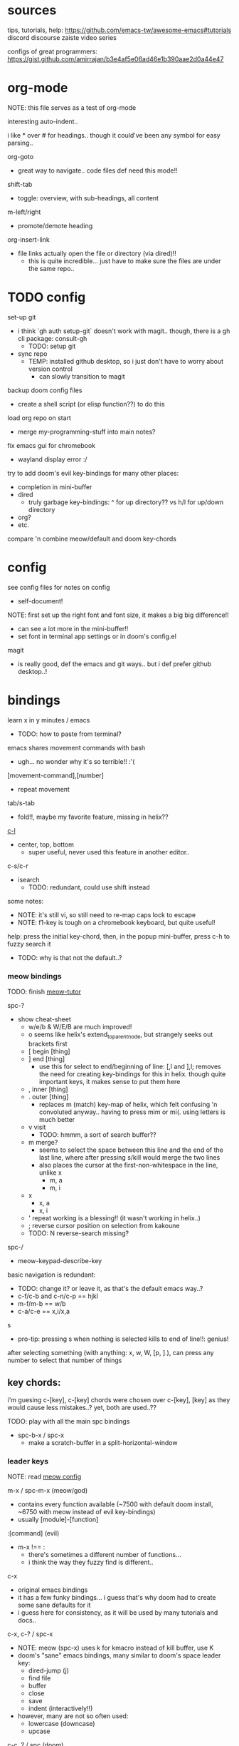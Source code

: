 
* sources
tips, tutorials, help:
https://github.com/emacs-tw/awesome-emacs#tutorials
discord
discourse
zaiste video series


configs of great programmers:
https://gist.github.com/amirrajan/b3e4af5e06ad46e1b390aae2d0a44e47





* org-mode
NOTE: this file serves as a test of org-mode

interesting auto-indent..

i like * over # for headings.. though it could've been any symbol for easy parsing..

org-goto
  - great way to navigate.. code files def need this mode!!

shift-tab
  - toggle: overview, with sub-headings, all content

m-left/right
  - promote/demote heading

org-insert-link
  - file links actually open the file or directory (via dired)!!
    -  this is quite incredible... just have to make sure the files are under the same repo..



* TODO config
set-up git
  - i think `gh auth setup-git` doesn't work with magit.. though, there is a gh cli package: consult-gh
    - TODO: setup git
  - sync repo
    - TEMP: installed github desktop, so i just don't have to worry about version control
      - can slowly transition to magit

backup doom config files
  - create a shell script (or elisp function??) to do this

load org repo on start
  - merge my-programming-stuff into main notes?

fix emacs gui for chromebook
  - wayland display error :/

try to add doom's evil key-bindings for many other places:
  - completion in mini-buffer
  - dired
    - truly garbage key-bindings: ^ for up directory?? vs h/l for up/down directory
  - org?
  - etc.

compare 'n combine meow/default and doom key-chords


* config

see config files for notes on config
  - self-document!

NOTE: first set up the right font and font size, it makes a big big difference!!
  - can see a lot more in the mini-buffer!!
  - set font in terminal app settings or in doom's config.el

magit
  - is really good, def the emacs and git ways.. but i def prefer github desktop..!




* bindings

learn x in y minutes / emacs
  - TODO: how to paste from terminal?


emacs shares movement commands with bash
  - ugh... no wonder why it's so terrible!! :'(

[movement-command],[number]
  - repeat movement

tab/s-tab
  - fold!!, maybe my favorite feature, missing in helix??

[[cmd:recenter-top-bottom][c-l]]
  - center, top, bottom
    - super useful, never used this feature in another editor..

c-s/c-r
  - isearch
    - TODO: redundant, could use shift instead






some notes:
 - NOTE: it's still vi, so still need to re-map caps lock to escape
 - NOTE: f1-key is tough on a chromebook keyboard, but quite useful!

help:
press the initial key-chord, then, in the popup mini-buffer, press c-h to fuzzy search it
  - TODO: why is that not the default..?



*** meow bindings

TODO: finish [[fn:meow-tutor][meow-tutor]]

spc-?
  - show cheat-sheet
    - w/e/b & W/E/B are much improved!
    - o seems like helix's extend_to_parent_node, but strangely seeks out brackets first
    - [ begin [thing]
    - ] end [thing]
      - use this for select to end/beginning of line: [,l and ],l; removes the need for creating key-bindings for this in helix. though quite important keys, it makes sense to put them here
    - , inner [thing]
    - . outer [thing]
      - replaces m (match) key-map of helix, which felt confusing 'n convoluted anyway.. having to press mim or mi(. using letters is much better
    - v visit
      - TODO: hmmm, a sort of search buffer??
    - m merge?
      - seems to select the space between this line and the end of the last line, where after pressing s/kill would merge the two lines
      - also places the cursor at the first-non-whitespace in the line, unlike x
        - m, a
        - m, i
    - x
      - x, a
      - x, i
    - ' repeat working is a blessing!! (it wasn't working in helix..)
    - ; reverse cursor position on selection from kakoune
    - TODO: N reverse-search missing?

spc-/
  - meow-keypad-describe-key

basic navigation is redundant:
  - TODO: change it? or leave it, as that's the default emacs way..?
  - c-f/c-b and c-n/c-p == hjkl
  - m-f/m-b == w/b
  - c-a/c-e == x,i/x,a

s
  - pro-tip: pressing s when nothing is selected kills to end of line!!: genius!

after selecting something (with anything: x, w, W, [p, ].), can press any number to select that number of things


** key chords:

i'm guesing c-[key], c-[key] chords were chosen over c-[key], [key] as they would cause less mistakes..? yet, both are used..??

TODO: play with all the main spc bindings

  - spc-b-x / spc-x
    - make a scratch-buffer in a split-horizontal-window


*** leader keys

NOTE: read [[file:/home/ra/.doom.d/modules/editor/meow/config.el][meow config]]

m-x / spc-m-x (meow/god)
  - contains every function available (~7500 with default doom install, ~6750 with meow instead of evil key-bindings)
  - usually [module]-[function]

:[command] (evil)
  - m-x !== :
    - there's sometimes a different number of functions...
    - i think the way they fuzzy find is different..

c-x
  - original emacs bindings
  - it has a few funky bindings... i guess that's why doom had to create some sane defaults for it
  - i guess here for consistency, as it will be used by many tutorials and docs..

c-x, c-? / spc-x
  - NOTE: meow (spc-x) uses k for kmacro instead of kill buffer, use K
  - doom's "sane" emacs bindings, many similar to doom's space leader key:
   - dired-jump (j)
   - find file
   - buffer
   - close
   - save
   - indent (interactively!!)
  - however, many are not so often used:
    - lowercase (downcase)
    - upcase

c-c, ? / spc (doom)
  - see [[file:/home/ra/.emacs.d/modules/config/default/+emacs-bindings.el][emacs-bindings.el]]
   - "sensible default key bindings for non-evil users"
  - seems most similar to doom's space key
    - file
    - notes
    - project
    - toggle
  - also includes many minor-mode bindings on non-letter keys (as that's all that's left, unbinded)

c-c, c-?, spc-c (in meow)
  - shows common bindings depending on the mode
  - this is a great way to quickly and intuitively learn the main functions/bindings of a major mode
    - TODO: how to scroll through the c-x list..?

c-c, l / spc-l (meow)
  - localleader
  - another set of mode bindings..??

spc (meow) / m-spc in insert mode (moew)
  - (these are nearly the complete initial bindings, they actually all fit in the mini-buffer)
  - NOTE: replaces c-c, ? / spc (doom)
    - NOTE: doom's c-c, ? has a lot more functions. if you're looking for something, it could be found here
  - x
    - c-x, c-?
    - doom's sane emacs leader-key bindings, mode independent
  - c
    - c-c, c-?
    - mode-dependent bindings
  - l
    - c-c, l
    - mode-dependent bindings
  - kode
    - k
      - lookup/docs
  - buffers
    - TODO: missing... is it expected to use the default emacs key chords? spc-x, b/B, k/K, etc.
    - i mean, maybe there aren't enough bindings related to buffers forit to have it's own key-map
  - file
  - insert
    - seems pretty useless..
  - search
  - project
  - toggle
  - workspace
  - version control

TODO: import leader key bindings from helix
TODO: import doom leader key bindings
  - it seems very close to c-c, ?, but not quite, as it's missing buffers, search (in file), search (in cwd), etc.
    - though, the search commands are neater beneath spc-s..
  - see [[file:/home/ra/.emacs.d/modules/config/default/][doom bindings]], evil-bindings.el seems to have everything... hmmmm, can that be stuffed under spc-d?

initially can keep them seperate, in seperate keys (spc-[key]), likely under spc-d, spc-j, and keep spc-j as my own custom menu



**** meow leader keys:
  - uses a different set of bindings in doom
    - but looks like the default bindings...??:
      - (default +bindings +smartparens)) ; NOTE: needed for meow
      - at the end of init file
    - doom's space key-chords are far more intutive, but whereas meow's are sparse, perhaps closer to vanilla, in need of customization..?
    - provides an alt set of mneumonic keys over modifier keys:
      - maybe the same as god-mode..??
      - spc-x == c-x, x-?
      - spc-m = m-?
        - a good way to see meta bindings
      - spc-m-x == m-x
      - spc-x-c == c-x, c-c
        - NOTE: the second letter is automatically c-
          - TODO: how to use use a normal letter..??

    - some shortcuts on spc key:
      - spc-g == c-m
      - spc-l == c-c, l
      - spc-k == code-related commands


  - m-?
    - left/right/up/down
      - indent/un-indent
      - word/paragraph navigation in insert mode
    - backspace
      - delete back one word

  - c-m-?
    - left/right
      - move back/forward one word
        - TODO: in any mode..?
    - down
      - scroll-left
        - TODO: not recommended by doom

  - meow (default?) key chords
    - i think uses doom's "sane" defaults for emacs..
    - spc
      - / describe-key
      - ? cheat-sheet
      - file
      - workspace
      - version control
      - toggle
      - search
        - lookup seems really important
      - o for terminal/debugger?
      - notes (org)



*** some useful key chord bindings


TODO: bind vundo!!


spc-spc
  - find in project/workspace?
    - i think based on git

spc-s
  - search (grep)
  - s  / (evil)
    - buffer
  - . / spc-/ (evil)
   - project/workspace
  - d
   - cwd

c-x/spc-f-
  - f
    - pro-tip: creates a file if it doesn't exist!
  - F
  - r
  - . (evil?)
    - open file finder via dired

c-x/spc-x/spc-b
  - TODO: rebind this vs create my own via spc-[my-key]
   - spc-j is a good start
  - buffers
  - b/B/spc-b-i
  - *interactive buffer*
    - exactly what i wanted when using helix!!
    - looks similar to dired
    - should think about how this differs from tabs..
      - buffers and windows are seperate, so tabs are just windows
  - k/K
    - kill
  - s
    - save
  - left/right
    - next/previous

spc-</>
  - switch buffer
  - strange binding..
    - i don't like holding shift on a second key.. but it is closer than the arrow keys..

c-x, </> scroll left/right instead







* pre-configs

https://github.com/emacs-tw/awesome-emacs#starter-kit


**DOOM**
  - i had a great initial experience using this, felt wayyyy easier and way more intuitive than using neovim!
    - helix seems to have taken much of it's space-key-chord shortcuts from doom, making it an easy jump
  - "tailored for Emacs bankruptcy veterans who want less framework in their frameworks, a modicum of stability (and reproducibility) from their package manager, and the performance of a hand rolled config (or better). It can be a foundation for your own config or a resource for Emacs enthusiasts to learn more about our favorite operating system."
  - "fast, closer to metal, opinionated, no forced plug-ins, nix/guix"
  - 150 modules!
  - "If you want something closer to what you know, and less involved to customize (less barebones basically), doom is what you want."
  - "I have tried them both and vanilla as well. I like doom the best - it has better shortcuts out the box, less buggy, uses traditional elisp for configuration as opposed to spacemacs which uses a proprietary thing you have to learn."
  - recommended by that one emacs guy from noisebridge

x/spacemacs
  - "a community-drive emacs distro"
    - sounds like 'oh my zsh', which is *not* good

prelude
  - way more stripped down, much closer to vanilla emacs
  - Prelude is basically a very light starter kit, whereas doom is a whole garage full of tools. (This does not mean doom has more utility, it just comes with more going on out of the box)
  - recommended by that one emacs guy from noisebridge





* doom
** install (doom)
follow the directions on the github
fish_add_path ~/.config/emacs/bin

windows:
scoop install emacs

set $env:home = "$home" in powershell profile
append $home/.emacs.d/bin to path

make folder in $home/.emacs.d
copy a clone of the doom repo there

doom sync
  - doom sync --aot
    - compiles natively
      - TODO: test if worth or not... maybe not worth it if updating frequently..
doom doctor
  - check for problems
doom run

NOTE: at the moment, must use bash to run it:
."C:\program files\Git\bin\sh.exe
  - run git bash
    - i think exists under msys2 (installed via scoop) too
doom run

add a shortcut
  - "C:\program files\git\bin\sh.exe" -c "/c/Users/ra/.emacs.d/bin/doom run"

..YAY! :D



https://gist.github.com/rahil627/e9d150adc8dcc36846f5f6d0a4465665
  - my gist on installing doom for chromeos, including building emacs 29


** notes on how to maintain doom (+ post-install notes)

from github repo page:
doom sync
  - to synchronize your private config with Doom by installing missing packages, removing orphaned packages, and regenerating caches. Run this whenever you modify your private init.el or packages.el, or install/remove an Emacs package through your OS package manager (e.g. mu4e or agda).
doom upgrade
  - to update Doom to the latest release & all installed packages.
doom doctor
  - to diagnose common issues with your system and config.
doom env
  - to dump a snapshot of your shell environment to a file that Doom will load at startup. This allows Emacs to inherit your PATH, among other things.
doom build to recompile all installed packages (use this if you up/downgrade Emacs).



post-install notes: (from the doom install cli script)
But before you doom yourself, here are some things you should know:

1. Don't forget to run 'doom sync', then restart Emacs, after modifying
   ~/.doom.d/init.el or ~/.doom.d/packages.el.

   This command ensures needed packages are installed, orphaned packages are
   removed, and your autoloads/cache files are up to date. When in doubt, run
   'doom sync'!

2. If something goes wrong, run `doom doctor`. It diagnoses common issues with
   your environment and setup, and may offer clues about what is wrong.

3. Use 'doom upgrade' to update Doom. Doing it any other way will require
   additional steps. Run 'doom help upgrade' to understand those extra steps.

4. Access Doom's documentation from within Emacs via 'SPC h d h' or 'C-h d h'
   (or 'M-x doom/help')

Have fun!

** install icons
run nerd-icons-install-fonts function within emacs
  - TODO: not working..

** install meow key-bindings for doom
doom-meow
https://github.com/meow-edit/doom-meow
mkdir -p ~/.doom.d/modules/editor && git clone https://github.com/meow-edit/doom-meow ~/.doom.d/modules/editor/meow

Enable this module in your doom! block. (add (meow +your-desired-flags...) after the :editor section in init.el)

After you doom sync and restart Emacs, Meow will start in Normal state, so make sure that bindings have been set up; see Module flags.

The leader and localleader bindings are defined in <a href=”doom-module::config default +bindings”>doom-module::config default +bindings, so that module is required for them to work.

This module will not work smoothly with doom-module::editor evil, doom-module::editor god, or doom-module::editor objed. You must disable those modules in your doom! block to use this one.
